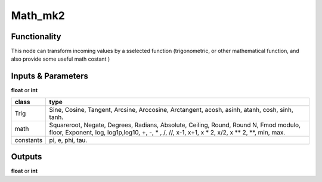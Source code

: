 Math_mk2
========

Functionality
-------------

This node can transform incoming values by a sselected function (trigonometric,
or other mathematical function, and also provide some useful math costant )

Inputs & Parameters
-------------------

**float** or **int**

+---------------+------------------------+
| **class**     | **type**               |
+---------------+------------------------+
| Trig          | Sine, Cosine,          |
|               | Tangent, Arcsine,      |
|               | Arccosine, Arctangent, |
|               | acosh, asinh, atanh,   |
|               | cosh, sinh, tanh.      |
+---------------+------------------------+
| math          | Squareroot, Negate,    |
|               | Degrees, Radians,      |
|               | Absolute, Ceiling,     |
|               | Round, Round N, Fmod   |
|               | modulo, floor,         |
|               | Exponent, log,         |
|               | log1p,log10,           |
|               | +, -, * , /, //,       |
|               | x-1, x+1, x * 2,       |
|               | x/2, x ** 2, **,       |
|               | min, max.              |
+---------------+------------------------+
| constants     | pi, e, phi, tau.       |
+---------------+------------------------+

Outputs
-------

**float** or **int**
